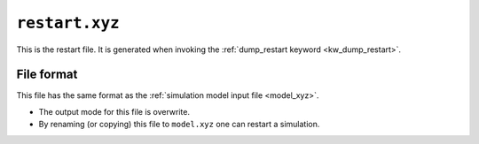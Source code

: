 .. _restart_xyz:
.. index::
   single: restart.xyz (output file)

``restart.xyz``
===============

This is the restart file.
It is generated when invoking the :ref:`dump_restart keyword <kw_dump_restart>`.

File format
-----------
This file has the same format as the :ref:`simulation model input file <model_xyz>`.

* The output mode for this file is overwrite.
* By renaming (or copying) this file to ``model.xyz`` one can restart a simulation.
